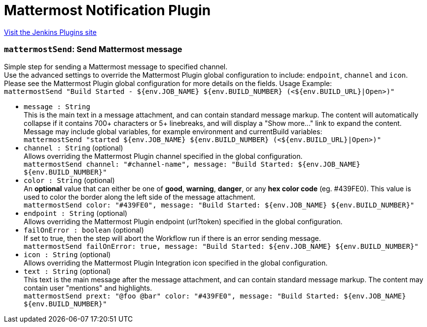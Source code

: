 = Mattermost Notification Plugin
:page-layout: pipelinesteps

:notitle:
:description:
:author:
:email: jenkinsci-users@googlegroups.com
:sectanchors:
:toc: left
:compat-mode!:


++++
<a href="https://plugins.jenkins.io/mattermost">Visit the Jenkins Plugins site</a>
++++


=== `mattermostSend`: Send Mattermost message
++++
<div><div>
 Simple step for sending a Mattermost message to specified channel.
 <br>
  Use the advanced settings to override the Mattermost Plugin global configuration to include: <code>endpoint</code>, <code>channel</code> and <code>icon</code>.
 <br>
  Please see the Mattermost Plugin global configuration for more details on the fields. Usage Example:
 <br><code> mattermostSend "Build Started - ${env.JOB_NAME} ${env.BUILD_NUMBER} (&lt;${env.BUILD_URL}|Open&gt;)" </code>
</div></div>
<ul><li><code>message : String</code>
<div><div>
 This is the main text in a message attachment, and can contain standard message markup. The content will automatically collapse if it contains 700+ characters or 5+ linebreaks, and will display a "Show more..." link to expand the content. Message may include global variables, for example environment and currentBuild variables:
 <br><code> mattermostSend "started ${env.JOB_NAME} ${env.BUILD_NUMBER} (&lt;${env.BUILD_URL}|Open&gt;)" </code>
</div></div>

</li>
<li><code>channel : String</code> (optional)
<div><div>
 Allows overriding the Mattermost Plugin channel specified in the global configuration.
 <br><code>mattermostSend channel: "#channel-name", message: "Build Started: ${env.JOB_NAME} ${env.BUILD_NUMBER}"</code>
</div></div>

</li>
<li><code>color : String</code> (optional)
<div><div>
 An <b>optional</b> value that can either be one of <b>good</b>, <b>warning</b>, <b>danger</b>, or any <b>hex color code</b> (eg. #439FE0). This value is used to color the border along the left side of the message attachment.
 <br><code>mattermostSend color: "#439FE0", message: "Build Started: ${env.JOB_NAME} ${env.BUILD_NUMBER}"</code>
</div></div>

</li>
<li><code>endpoint : String</code> (optional)
<div><div>
 Allows overriding the Mattermost Plugin endpoint (url?token) specified in the global configuration.
</div></div>

</li>
<li><code>failOnError : boolean</code> (optional)
<div><div>
 If set to true, then the step will abort the Workflow run if there is an error sending message.
 <br><code>mattermostSend failOnError: true, message: "Build Started: ${env.JOB_NAME} ${env.BUILD_NUMBER}"</code>
</div></div>

</li>
<li><code>icon : String</code> (optional)
<div><div>
 Allows overriding the Mattermost Plugin Integration icon specified in the global configuration.
</div></div>

</li>
<li><code>text : String</code> (optional)
<div><div>
 This text is the main message after the message attachment, and can contain standard message markup. The content may contain user "mentions" and highlights.
 <br><code> mattermostSend prext: "@foo @bar" color: "#439FE0", message: "Build Started: ${env.JOB_NAME} ${env.BUILD_NUMBER}" </code>
</div></div>

</li>
</ul>


++++
